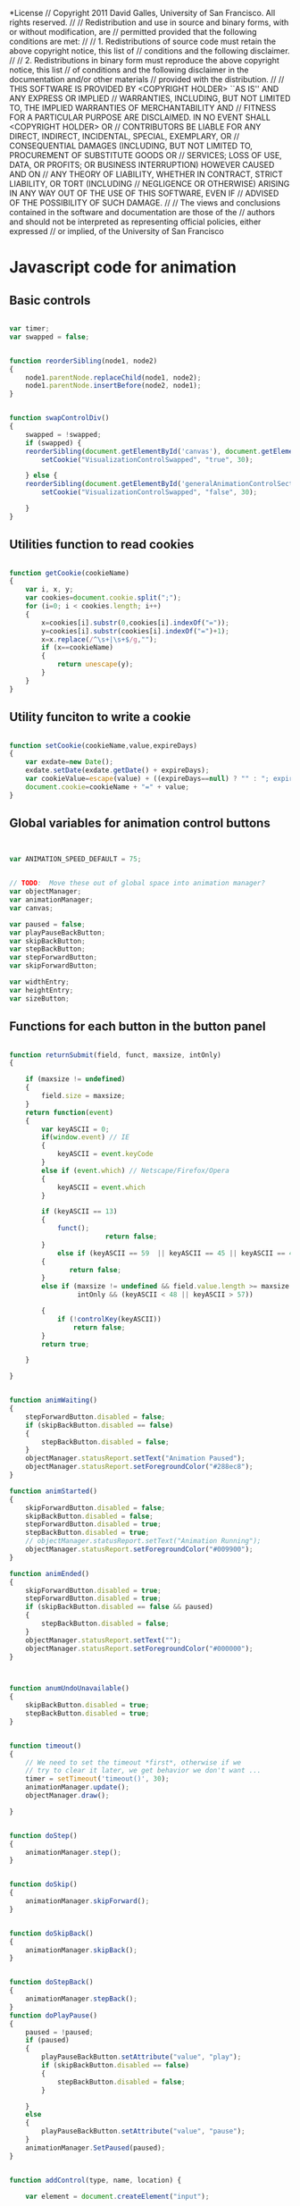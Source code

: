 #+TITLE:
#+AUTHOR:VLEAD
#+DATE:#+SETUPFILE: ./org-templates/level-0.org
#+TAGS: boilerplate(b)
#+EXCLUDE_TAGS: boilerplate
#+OPTIONS: ^:nil
*License
// Copyright 2011 David Galles, University of San Francisco. All rights reserved.
//
// Redistribution and use in source and binary forms, with or without modification, are
// permitted provided that the following conditions are met:
//
// 1. Redistributions of source code must retain the above copyright notice, this list of
// conditions and the following disclaimer.
//
// 2. Redistributions in binary form must reproduce the above copyright notice, this list
// of conditions and the following disclaimer in the documentation and/or other materials
// provided with the distribution.
//
// THIS SOFTWARE IS PROVIDED BY <COPYRIGHT HOLDER> ``AS IS'' AND ANY EXPRESS OR IMPLIED
// WARRANTIES, INCLUDING, BUT NOT LIMITED TO, THE IMPLIED WARRANTIES OF MERCHANTABILITY AND
// FITNESS FOR A PARTICULAR PURPOSE ARE DISCLAIMED. IN NO EVENT SHALL <COPYRIGHT HOLDER> OR
// CONTRIBUTORS BE LIABLE FOR ANY DIRECT, INDIRECT, INCIDENTAL, SPECIAL, EXEMPLARY, OR
// CONSEQUENTIAL DAMAGES (INCLUDING, BUT NOT LIMITED TO, PROCUREMENT OF SUBSTITUTE GOODS OR
// SERVICES; LOSS OF USE, DATA, OR PROFITS; OR BUSINESS INTERRUPTION) HOWEVER CAUSED AND ON
// ANY THEORY OF LIABILITY, WHETHER IN CONTRACT, STRICT LIABILITY, OR TORT (INCLUDING
// NEGLIGENCE OR OTHERWISE) ARISING IN ANY WAY OUT OF THE USE OF THIS SOFTWARE, EVEN IF
// ADVISED OF THE POSSIBILITY OF SUCH DAMAGE.
//
// The views and conclusions contained in the software and documentation are those of the
// authors and should not be interpreted as representing official policies, either expressed
// or implied, of the University of San Francisco
* Javascript code for animation 

** Basic controls
#+NAME: AnimationMain
#+BEGIN_SRC js

var timer;
var swapped = false;


function reorderSibling(node1, node2) 
{
    node1.parentNode.replaceChild(node1, node2);
    node1.parentNode.insertBefore(node2, node1); 
}


function swapControlDiv()
{
    swapped = !swapped;
    if (swapped) {
	reorderSibling(document.getElementById('canvas'), document.getElementById('generalAnimationControlSection'));
        setCookie("VisualizationControlSwapped", "true", 30);

    } else {
	reorderSibling(document.getElementById('generalAnimationControlSection'), document.getElementById('canvas'));
        setCookie("VisualizationControlSwapped", "false", 30);

    }
}
#+END_SRC

** Utilities function to read cookies
#+NAME: AnimationMain
#+BEGIN_SRC js

function getCookie(cookieName)
{
	var i, x, y;
	var cookies=document.cookie.split(";");
	for (i=0; i < cookies.length; i++)
	{
		x=cookies[i].substr(0,cookies[i].indexOf("="));
		y=cookies[i].substr(cookies[i].indexOf("=")+1);
		x=x.replace(/^\s+|\s+$/g,"");
		if (x==cookieName)
		{
			return unescape(y);
		}
	}
}
#+END_SRC
** Utility funciton to write a cookie
#+NAME: AnimationMain
#+BEGIN_SRC js

function setCookie(cookieName,value,expireDays)
{
	var exdate=new Date();
	exdate.setDate(exdate.getDate() + expireDays);
	var cookieValue=escape(value) + ((expireDays==null) ? "" : "; expires="+exdate.toUTCString());
	document.cookie=cookieName + "=" + value;
}

#+END_SRC

** Global variables for animation control buttons
#+NAME: AnimationMain
#+BEGIN_SRC js


var ANIMATION_SPEED_DEFAULT = 75;


// TODO:  Move these out of global space into animation manager?
var objectManager;
var animationManager;
var canvas;

var paused = false;
var playPauseBackButton;
var skipBackButton;
var stepBackButton;
var stepForwardButton;
var skipForwardButton;

var widthEntry;
var heightEntry;
var sizeButton;

#+END_SRC
** Functions for each button in the button panel 

#+NAME: AnimationMain
#+BEGIN_SRC js

function returnSubmit(field, funct, maxsize, intOnly)
{
    
	if (maxsize != undefined)
	{
		field.size = maxsize;
	}
	return function(event)
	{       
		var keyASCII = 0;
		if(window.event) // IE
		{
			keyASCII = event.keyCode
		}
		else if (event.which) // Netscape/Firefox/Opera
		{
			keyASCII = event.which
		} 

		if (keyASCII == 13)
		{
			funct();
                        return false;
		}
        	else if (keyASCII == 59  || keyASCII == 45 || keyASCII == 46 || keyASCII == 190 || keyASCII == 173)
		{
		       return false;	
		} 
		else if (maxsize != undefined && field.value.length >= maxsize ||
				 intOnly && (keyASCII < 48 || keyASCII > 57))

		{
			if (!controlKey(keyASCII))
				return false;
		}
	    return true;
		
	}
	
}


function animWaiting()
{
	stepForwardButton.disabled = false;
	if (skipBackButton.disabled == false)
	{
		stepBackButton.disabled = false;
	}
	objectManager.statusReport.setText("Animation Paused");
	objectManager.statusReport.setForegroundColor("#288ec8");
}

function animStarted()
{
	skipForwardButton.disabled = false;
	skipBackButton.disabled = false;
	stepForwardButton.disabled = true;
	stepBackButton.disabled = true;
	// objectManager.statusReport.setText("Animation Running");
	objectManager.statusReport.setForegroundColor("#009900");
}

function animEnded()
{
	skipForwardButton.disabled = true;
	stepForwardButton.disabled = true;
	if (skipBackButton.disabled == false && paused)
	{
		stepBackButton.disabled = false;		
	}
	objectManager.statusReport.setText("");
	objectManager.statusReport.setForegroundColor("#000000");
}



function anumUndoUnavailable()
{
	skipBackButton.disabled = true;
	stepBackButton.disabled = true;
}


function timeout()
{
	// We need to set the timeout *first*, otherwise if we
	// try to clear it later, we get behavior we don't want ...
    timer = setTimeout('timeout()', 30); 
	animationManager.update();
	objectManager.draw();	
        
}


function doStep()
{
	animationManager.step();
}


function doSkip()
{
	animationManager.skipForward();
}


function doSkipBack()
{
	animationManager.skipBack();
}


function doStepBack()
{
	animationManager.stepBack();
}
function doPlayPause()
{
	paused = !paused;
	if (paused)
	{
		playPauseBackButton.setAttribute("value", "play");
		if (skipBackButton.disabled == false)
		{
			stepBackButton.disabled = false;		
		}
		
	}
	else
	{
		playPauseBackButton.setAttribute("value", "pause");	
	}
	animationManager.SetPaused(paused);
}


function addControl(type, name, location) {
	
    var element = document.createElement("input");
	
    element.setAttribute("type", type);
    element.setAttribute("value", name);

	var tableEntry = document.createElement("td");
	
	tableEntry.appendChild(element);
	
	
    var controlBar = document.getElementById(tableEntry);
	
    //Append the element in page (in span).
    controlBar.appendChild(element);
	return element;
 
}

function addControlToAnimationBar(type,name,containerType)
{
	if (containerType == undefined)
	{
			containerType = "input";
	}
	var element = document.createElement(containerType);
	
        element.setAttribute("type", type);
        element.setAttribute("value", name);


	if(type=="Button"){
		element.style.backgroundColor = "#3297CF";
		element.style.borderColor = "#3297CF";
		element.style.color="#ffffff"
		element.style.borderStyle = "solid"
		element.style.fontSize = "16px";
		element.style.width = "100%";
		element.style.height = "100%";
		element.style.borderRadius = "100px"

	}
	

	
	
	var tableEntry = document.createElement("td");
	tableEntry.style.width="10%";
	
	
	tableEntry.appendChild(element);
	
    var controlBar = document.getElementById("GeneralAnimationControls");
	
    //Append the element in page (in span).
    controlBar.appendChild(tableEntry);
	return element;
	
}

#+END_SRC

** Function to initialize a canvas
#+NAME: AnimationMain
#+BEGIN_SRC js


function initCanvas()
{
	canvas =  document.getElementById("canvas");
	objectManager = new ObjectManager();
	animationManager = new AnimationManager(objectManager);
	
	skipBackButton = addControlToAnimationBar("Button", "Skip Back");
	skipBackButton.onclick = animationManager.skipBack.bind(animationManager);
	stepBackButton = addControlToAnimationBar("Button", "Step Back");
	stepBackButton.onclick = animationManager.stepBack.bind(animationManager);
	playPauseBackButton = addControlToAnimationBar("Button", "Pause");
	playPauseBackButton.onclick = doPlayPause ;
	stepForwardButton = addControlToAnimationBar("Button", "Step Forward");
	stepForwardButton.onclick = animationManager.step.bind(animationManager) ;
	skipForwardButton = addControlToAnimationBar("Button", "Skip Forward");
	skipForwardButton.onclick = animationManager.skipForward.bind(animationManager);
	
	
	var element = document.createElement("div");
	element.setAttribute("display", "inline-block");		
	element.setAttribute("float", "left");		

	
	var tableEntry = document.createElement("td");
  var controlBar = document.getElementById("GeneralAnimationControls");
	var newTable = document.createElement("table");

	var midLevel = document.createElement("tr");
	var bottomLevel = document.createElement("td");
	midLevel.appendChild(bottomLevel);
	bottomLevel.appendChild(element);
	newTable.appendChild(midLevel);	

	midLevel = document.createElement("tr");
	bottomLevel = document.createElement("td");
	bottomLevel.align = "center";
	var txtNode = document.createTextNode("Animation Speed"); 
	midLevel.appendChild(bottomLevel);
	bottomLevel.appendChild(txtNode);
	newTable.appendChild(midLevel);	

	
	tableEntry.appendChild(newTable);
	//Append the element in page (in span).
	controlBar.appendChild(tableEntry);
	
	//tableEntry.appendChild(element);
	var speed = getCookie("VisualizationSpeed");
	if (speed == null || speed == "")
	{
		speed = ANIMATION_SPEED_DEFAULT;
	}
	else
	{
		speed = parseInt(speed);
	}
	
	$(element).slider({
		animate: true,
		value: speed,
		change: function(e, ui)
		{
			setCookie("VisualizationSpeed", String(ui.value), 30);
		},
		slide : function(e, ui){
		animationManager.SetSpeed(ui.value); 
	}
}); 
	
	animationManager.SetSpeed(speed);
	
	element.setAttribute("style", "width:200px");



	var width=getCookie("VisualizationWidth");
	if (width == null || width == "")
	{
		width = canvas.width;
	}
	else
	{
		width = parseInt(width);
	}
	var height=getCookie("VisualizationHeight");
	if (height == null || height == "")
	{
		height = canvas.height;
	}
	else
	{
		height = parseInt(height);
	}

	var swappedControls=getCookie("VisualizationControlSwapped");
	swapped = swappedControls == "true"
	if (swapped)
	{
		reorderSibling(document.getElementById('canvas'), document.getElementById('generalAnimationControlSection'));
	}

	canvas.width = width;
	canvas.height = height;

	animationManager.addListener("AnimationStarted", this, animStarted);
	animationManager.addListener("AnimationEnded", this, this.animEnded);
	animationManager.addListener("AnimationWaiting", this, this.animWaiting);
	animationManager.addListener("AnimationUndoUnavailable", this, this.anumUndoUnavailable);
	objectManager.width = canvas.width;
	objectManager.height = canvas.height;
	return animationManager;
}

#+END_SRC

** Holder for all animated objects.
All animation is done by manipulating objects in this container

#+NAME: AnimationMain
#+BEGIN_SRC js

function AnimationManager(objectManager)
{
	// Holder for all animated objects.
	// All animation is done by manipulating objects in\
	// this container
	this.animatedObjects = objectManager;

	// Control variables for stopping / starting animation
	
	this.animationPaused = false;
	this.awaitingStep = false;
	this.currentlyAnimating = false;
	
	// Array holding the code for the animation.  This is 
	// an array of strings, each of which is an animation command
	// currentAnimation is an index into this array
	this.AnimationSteps = [];
	this.currentAnimation = 0;
	
	this.previousAnimationSteps = [];
	
	
	this.currFrame = 0;
	this.animationBlockLength = 0;
	
	//  The animation block that is currently running.  Array of singleAnimations
	this.currentBlock = null;
	
	/////////////////////////////////////
	// Variables for handling undo. 
	////////////////////////////////////
	//  A stack of UndoBlock objects (subclassed, UndoBlock is an abstract base class)
	//  each of which can undo a single animation element
	this.undoStack = [];
	this.doingUndo = false;
	
	// A stack containing the beginning of each animation block, as an index
	// into the AnimationSteps array
	this.undoAnimationStepIndices = [];
	this.undoAnimationStepIndicesStack = [];
	
	this.animationBlockLength = 10;

	this.lerp = function(from, to, percent)
	{
		return (to - from) * percent + from;
	}
	
	// Pause / unpause animation
	this.SetPaused = function(pausedValue)
	{
		this.animationPaused = pausedValue;
		if (!this.animationPaused)
		{
			this.step();
		}
	}
	
	// Set the speed of the animation, from 0 (slow) to 100 (fast)
	this.SetSpeed = function(newSpeed)
	{
		this.animationBlockLength = Math.floor((100-newSpeed) / 2);
	}
	

	this.parseBool = function(str)
	{
		var uppercase = str.toUpperCase();
		var returnVal =  !(uppercase == "False" || uppercase == "f" || uppercase == " 0" || uppercase == "0" || uppercase == "");
		return returnVal;

	}

	this.parseColor = function(clr)
	{
			if (clr.charAt(0) == "#")
			{
				return clr;
			}
			else if (clr.substring(0,2) == "0x")
			{
				return "#" + clr.substring(2);
			}
	}
	
	
	this.changeSize = function()
	{
		
		var width = parseInt(widthEntry.value);
		var height = parseInt(heightEntry.value);
		
		if (width > 100)
		{
			canvas.width = width;
			this.animatedObjects.width = width;
			setCookie("VisualizationWidth", String(width), 30);
			
		}
		if (height > 100)
		{
			canvas.height = height;
			this.animatedObjects.height = height;
			setCookie("VisualizationHeight", String(height), 30);
		}
		width.value = canvas.width;
		heightEntry.value = canvas.height;
		
		this.animatedObjects.draw();
		this.fireEvent("CanvasSizeChanged",{width:canvas.width, height:canvas.height});		
	}
	
	this.startNextBlock = function()
	{
		this.awaitingStep = false;
		this.currentBlock = [];
		var undoBlock = []
		if (this.currentAnimation == this.AnimationSteps.length )
		{
			this.currentlyAnimating = false;
			this.awaitingStep = false;
			this.fireEvent("AnimationEnded","NoData");
			clearTimeout(timer);
			this.animatedObjects.update();
			this.animatedObjects.draw();
			
			return;
		}
		this.undoAnimationStepIndices.push(this.currentAnimation);

		var foundBreak= false;
		var anyAnimations= false;
		
		while (this.currentAnimation < this.AnimationSteps.length && !foundBreak)
		{			
			var nextCommand = this.AnimationSteps[this.currentAnimation].split("<;>");
			if (nextCommand[0].toUpperCase() == "CREATECIRCLE")
			{
				this.animatedObjects.addCircleObject(parseInt(nextCommand[1]), nextCommand[2]);
				if (nextCommand.length > 4)
				{
					this.animatedObjects.setNodePosition(parseInt(nextCommand[1]), parseInt(nextCommand[3]), parseInt(nextCommand[4]));
				}
				undoBlock.push(new UndoCreate(parseInt(nextCommand[1])));

			}
			else if (nextCommand[0].toUpperCase() == "CONNECT")
			{
				
				if (nextCommand.length > 7)
				{
					this.animatedObjects.connectEdge(parseInt(nextCommand[1]), 
                                                                         parseInt(nextCommand[2]), 
                                                                         this.parseColor(nextCommand[3]), 
                                                                         parseFloat(nextCommand[4]), 
                                                                         this.parseBool(nextCommand[5]), 
                                                                         nextCommand[6], 
                                                                         parseInt(nextCommand[7]));
				}
				else if (nextCommand.length > 6)
				{
					this.animatedObjects.connectEdge(parseInt(nextCommand[1]), 
                                                                         parseInt(nextCommand[2]),
                                                                         this.parseColor(nextCommand[3]),
                                                                         parseFloat(nextCommand[4]),
                                                                         this.parseBool(nextCommand[5]),
                                                                         nextCommand[6],
                                                                         0);
				}
				else if (nextCommand.length > 5)
				{
					this.animatedObjects.connectEdge(parseInt(nextCommand[1]), 
                                                                         parseInt(nextCommand[2]),
                                                                         this.parseColor(nextCommand[3]),
                                                                         parseFloat(nextCommand[4]),
                                                                         this.parseBool(nextCommand[5]),
                                                                         "",
                                                                         0);
				}
				else if (nextCommand.length > 4)
				{
					this.animatedObjects.connectEdge(parseInt(nextCommand[1]),
                                                                         parseInt(nextCommand[2]),
                                                                         this.parseColor(nextCommand[3]),
                                                                         parseFloat(nextCommand[4]),
                                                                         true,
                                                                         "",
                                                                         0);
				}
				else if (nextCommand.length > 3)
				{
					this.animatedObjects.connectEdge(parseInt(nextCommand[1]),
                                                                         parseInt(nextCommand[2]),
																		 this.parseColor(nextCommand[3]),
                                                                         0.0,
                                                                         true,
                                                                         "",
                                                                         0);
				}
				else
				{
					this.animatedObjects.connectEdge(parseInt(nextCommand[1]),
                                                                         parseInt(nextCommand[2]),
													                    "#000000",
                                                                         0.0,
                                                                         true,
                                                                         "",
                                                                         0);
					
				}
				undoBlock.push(new UndoConnect(parseInt(nextCommand[1]), parseInt (nextCommand[2]), false));
			}
			else if (nextCommand[0].toUpperCase() == "CREATERECTANGLE")
			{
				if (nextCommand.length == 9)
				{
					this.animatedObjects.addRectangleObject(parseInt(nextCommand[1]), // ID
															nextCommand[2], // Label
															parseInt(nextCommand[3]), // w
															parseInt(nextCommand[4]), // h
															nextCommand[7], // xJustify
															nextCommand[8],// yJustify
															"#ffffff", // background color
					                                        "#000000"); // foreground color
				}
				else
				{
					this.animatedObjects.addRectangleObject(parseInt(nextCommand[1]), // ID
															nextCommand[2], // Label
															parseInt(nextCommand[3]), // w
															parseInt(nextCommand[4]), // h
															"center", // xJustify
															"center",// yJustify
															"#ffffff", // background color
					                                        "#000000"); // foreground color
					
				}
				if (nextCommand.length > 6)
				{
					this.animatedObjects.setNodePosition(parseInt(nextCommand[1]), parseInt(nextCommand[5]), parseInt(nextCommand[6]));
				}
				undoBlock.push(new UndoCreate(parseInt(nextCommand[1])));
			}
			
			else if (nextCommand[0].toUpperCase() == "MOVE")
			{
				var objectID = parseInt(nextCommand[1]);
				var nextAnim =  new SingleAnimation(objectID, 
													this.animatedObjects.getNodeX(objectID), 
													this.animatedObjects.getNodeY(objectID), 
													parseInt(nextCommand[2]),
													parseInt(nextCommand[3]));
				this.currentBlock.push(nextAnim);

				undoBlock.push(new UndoMove(nextAnim.objectID, nextAnim.toX, nextAnim.toY, nextAnim.fromX, nextAnim.fromY));

				anyAnimations = true;
			}
			
			else if (nextCommand[0].toUpperCase() == "MOVETOALIGNRIGHT")
			{
				var id = parseInt(nextCommand[1]);
				var otherId = parseInt(nextCommand[2]);
                                var newXY = this.animatedObjects.getAlignRightPos(id, otherId);


				var nextAnim =  new SingleAnimation(id,
								    this.animatedObjects.getNodeX(id), 
								    this.animatedObjects.getNodeY(id), 
								    newXY[0],
								    newXY[1]);
				this.currentBlock.push(nextAnim);
				undoBlock.push(new UndoMove(nextAnim.objectID, nextAnim.toX, nextAnim.toY, nextAnim.fromX, nextAnim.fromY));
				anyAnimations = true;
			}

			else if (nextCommand[0].toUpperCase() == "STEP")
			{
				foundBreak = true;
			}
			else if (nextCommand[0].toUpperCase() == "SETFOREGROUNDCOLOR")
			{
				var id = parseInt(nextCommand[1]);
				var oldColor = this.animatedObjects.foregroundColor(id);
				this.animatedObjects.setForegroundColor(id, this.parseColor(nextCommand[2]));
				undoBlock.push(new UndoSetForegroundColor(id, oldColor));
			}
			else if (nextCommand[0].toUpperCase() == "SETBACKGROUNDCOLOR")
			{
				id = parseInt(nextCommand[1]);
				oldColor = this.animatedObjects.backgroundColor(id);
				this.animatedObjects.setBackgroundColor(id, this.parseColor(nextCommand[2]));
				undoBlock.push(new UndoSetBackgroundColor(id, oldColor));
			}
			else if (nextCommand[0].toUpperCase() == "SETHIGHLIGHT")
			{
				var newHighlight = this.parseBool(nextCommand[2]);
				this.animatedObjects.setHighlight( parseInt(nextCommand[1]), newHighlight);
				undoBlock.push(new UndoHighlight( parseInt(nextCommand[1]), !newHighlight));
			}
			else if (nextCommand[0].toUpperCase() == "DISCONNECT")
			{
				var undoConnect = this.animatedObjects.disconnect(parseInt(nextCommand[1]), parseInt(nextCommand[2]));
				if (undoConnect != null)
				{
					undoBlock.push(undoConnect);
				}
			}
			else if (nextCommand[0].toUpperCase() == "SETALPHA")
			{
				var oldAlpha = this.animatedObjects.getAlpha(parseInt(nextCommand[1]));
				this.animatedObjects.setAlpha(parseInt(nextCommand[1]), parseFloat(nextCommand[2]));
				undoBlock.push(new UndoSetAlpha(parseInt(nextCommand[1]), oldAlpha));					
			}
			else if (nextCommand[0].toUpperCase() == "SETTEXT")
			{
				if (nextCommand.length > 3)
				{
					var oldText = this.animatedObjects.getText(parseInt(nextCommand[1]), parseInt(nextCommand[3]));
					this.animatedObjects.setText(parseInt(nextCommand[1]), nextCommand[2], parseInt(nextCommand[3]));
					if (oldText != undefined)
					{
						undoBlock.push(new UndoSetText(parseInt(nextCommand[1]), oldText, parseInt(nextCommand[3]) ));			
					}	
				}
				else
				{
					oldText = this.animatedObjects.getText(parseInt(nextCommand[1]), 0);
					this.animatedObjects.setText(parseInt(nextCommand[1]), nextCommand[2], 0);
					if (oldText != undefined)
					{
						undoBlock.push(new UndoSetText(parseInt(nextCommand[1]), oldText, 0));	
					}
				}
			}
			else if (nextCommand[0].toUpperCase() == "DELETE")
			{
				var objectID  = parseInt(nextCommand[1]);
				
				var i;
				var removedEdges = this.animatedObjects.deleteIncident(objectID);
				if (removedEdges.length > 0)
				{
					undoBlock = undoBlock.concat(removedEdges);
				}
				var obj = this.animatedObjects.getObject(objectID);
				if (obj != null)
				{
					undoBlock.push(obj.createUndoDelete());
					this.animatedObjects.removeObject(objectID);
				}
			}
			else if (nextCommand[0].toUpperCase() == "CREATEHIGHLIGHTCIRCLE")
			{
				if (nextCommand.length > 5)
				{
					this.animatedObjects.addHighlightCircleObject(parseInt(nextCommand[1]), this.parseColor(nextCommand[2]), parseFloat(nextCommand[5]));
				}
				else
				{
					this.animatedObjects.addHighlightCircleObject(parseInt(nextCommand[1]), this.parseColor(nextCommand[2]), 20);						
				}
				if (nextCommand.length > 4)
				{
					this.animatedObjects.setNodePosition(parseInt(nextCommand[1]), parseInt(nextCommand[3]), parseInt(nextCommand[4]));
				}
				undoBlock.push(new UndoCreate(parseInt(nextCommand[1])));
				
				
			}
			else if (nextCommand[0].toUpperCase() == "CREATELABEL")
			{
				if (nextCommand.length == 6)
				{
					this.animatedObjects.addLabelObject(parseInt(nextCommand[1]), nextCommand[2], this.parseBool(nextCommand[5]));						
				}
				else
				{
					this.animatedObjects.addLabelObject(parseInt(nextCommand[1]), nextCommand[2], true);
				}
				if (nextCommand.length >= 5)
				{
					
					this.animatedObjects.setNodePosition(parseInt(nextCommand[1]), parseFloat(nextCommand[3]), parseFloat(nextCommand[4]));
				}
				undoBlock.push(new UndoCreate(parseInt(nextCommand[1])));
			}
			else if (nextCommand[0].toUpperCase() == "SETEDGECOLOR")
			{
				var from = parseInt(nextCommand[1]);
				var to = parseInt(nextCommand[2]);
				var newColor = this.parseColor(nextCommand[3]);
				var oldColor = this.animatedObjects.setEdgeColor(from, to, newColor);				
				undoBlock.push(new UndoSetEdgeColor(from, to, oldColor));
			}
			else if (nextCommand[0].toUpperCase() == "SETEDGEALPHA")
			{
				var from = parseInt(nextCommand[1]);
				var to = parseInt(nextCommand[2]);
				var newAlpha = parseFloat(nextCommand[3]);
				var oldAplpha = this.animatedObjects.setEdgeAlpha(from, to, newAlpha);				
				undoBlock.push(new UndoSetEdgeAlpha(from, to, oldAplpha));
			}
			
			
			else if (nextCommand[0].toUpperCase() == "SETEDGEHIGHLIGHT")
			{
				var newHighlight = this.parseBool(nextCommand[3]);
				var from = parseInt(nextCommand[1]);
				var to = parseInt(nextCommand[2]);
				var oldHighlight = this.animatedObjects.setEdgeHighlight(from, to, newHighlight);
				undoBlock.push(new UndoHighlightEdge(from, to, oldHighlight));
			}
			else if (nextCommand[0].toUpperCase() == "SETHEIGHT")
			{
				id = parseInt(nextCommand[1]);
				var oldHeight = this.animatedObjects.getHeight(id);
				this.animatedObjects.setHeight(id, parseInt(nextCommand[2]));
				undoBlock.push(new UndoSetHeight(id, oldHeight));
			}
			else if (nextCommand[0].toUpperCase() == "SETLAYER")
			{
				this.animatedObjects.setLayer(parseInt(nextCommand[1]), parseInt(nextCommand[2]));
				//TODO: Add undo information here
			}
			
			
			else if (nextCommand[0].toUpperCase() == "CREATELINKEDLIST")
			{
				if (nextCommand.length == 11)
				{
					this.animatedObjects.addLinkedListObject(parseInt(nextCommand[1]), nextCommand[2], 
			               parseInt(nextCommand[3]), parseInt(nextCommand[4]), parseFloat(nextCommand[7]), 
			               this.parseBool(nextCommand[8]), this.parseBool(nextCommand[9]),parseInt(nextCommand[10]), "#FFFFFF", "#000000");
				}
				else
				{
					this.animatedObjects.addLinkedListObject(parseInt(nextCommand[1]), nextCommand[2], parseInt(nextCommand[3]), parseInt(nextCommand[4]), 0.25, true, false, 1, "#FFFFFF", "#000000");
				}
				if (nextCommand.length > 6)
				{
					this.animatedObjects.setNodePosition(parseInt(nextCommand[1]), parseInt(nextCommand[5]), parseInt(nextCommand[6]));
					undoBlock.push(new UndoCreate(parseInt(nextCommand[1])));
				}
				
			}
			else if (nextCommand[0].toUpperCase() == "SETNULL")
			{
				var oldNull = this.animatedObjects.getNull(parseInt(nextCommand[1]));
				this.animatedObjects.setNull(parseInt(nextCommand[1]), this.parseBool(nextCommand[2]));
				undoBlock.push(new UndoSetNull(parseInt(nextCommand[1]), oldNull));					
			}
			else if (nextCommand[0].toUpperCase() == "SETTEXTCOLOR")
			{
				if (nextCommand.length > 3)
				{
					oldColor = this.animatedObjects.getTextColor(parseInt(nextCommand[1]), parseInt(nextCommand[3]));
					this.animatedObjects.setTextColor(parseInt(nextCommand[1]), this.parseColor(nextCommand[2]), parseInt(nextCommand[3]));
					undoBlock.push(new UndoSetTextColor(parseInt(nextCommand[1]), oldColor, parseInt(nextCommand[3]) ));					
				}
				else
				{
					oldColor = this.animatedObjects.getTextColor(parseInt(nextCommand[1]), 0);
					this.animatedObjects.setTextColor(parseInt(nextCommand[1]),this.parseColor(nextCommand[2]), 0);
					undoBlock.push(new UndoSetTextColor(parseInt(nextCommand[1]), oldColor, 0));					
				}
			}
			
			
			else if (nextCommand[0].toUpperCase() == "CREATEBTREENODE")
			{

				this.animatedObjects.addBTreeNode(parseInt(nextCommand[1]), parseFloat(nextCommand[2]), parseFloat(nextCommand[3]), 
			                 parseInt(nextCommand[4]),this.parseColor(nextCommand[7]), this.parseColor(nextCommand[8]));
				this.animatedObjects.setNodePosition(parseInt(nextCommand[1]), parseInt(nextCommand[5]), parseInt(nextCommand[6]));
				undoBlock.push(new UndoCreate(parseInt(nextCommand[1])));
			}

			else if (nextCommand[0].toUpperCase() == "SETWIDTH")
			{
				var id = parseInt(nextCommand[1]);
				this.animatedObjects.setWidth(id, parseInt(nextCommand[2]));
				var oldWidth = this.animatedObjects.getWidth(id);
				undoBlock.push(new UndoSetWidth(id, oldWidth));
			}
			else if (nextCommand[0].toUpperCase() == "SETNUMELEMENTS")
			{
				var oldElem = this.animatedObjects.getObject(parseInt(nextCommand[1]));
				undoBlock.push(new UndoSetNumElements(oldElem, parseInt(nextCommand[2])));
				this.animatedObjects.setNumElements(parseInt(nextCommand[1]), parseInt(nextCommand[2]));
			}
			else if (nextCommand[0].toUpperCase() == "SETPOSITION")
			{
				var id = parseInt(nextCommand[1])
				var oldX = this.animatedObjects.getNodeX(id);
				var oldY = this.animatedObjects.getNodeY(id);
				undoBlock.push(new UndoSetPosition(id, oldX, oldY));
				this.animatedObjects.setNodePosition(id, parseInt(nextCommand[2]), parseInt(nextCommand[3]));
			}
			else if (nextCommand[0].toUpperCase() == "ALIGNRIGHT")
			{
				var id = parseInt(nextCommand[1])
				var oldX = this.animatedObjects.getNodeX(id);
				var oldY = this.animatedObjects.getNodeY(id);
				undoBlock.push(new UndoSetPosition(id, oldX. oldY));
				this.animatedObjects.alignRight(id, parseInt(nextCommand[2]));
			}
			else if (nextCommand[0].toUpperCase() == "ALIGNLEFT")
			{
				var id = parseInt(nextCommand[1])
				var oldX = this.animatedObjects.getNodeX(id);
				var oldY = this.animatedObjects.getNodeY(id);
				undoBlock.push(new UndoSetPosition(id, oldX. oldY));
				this.animatedObjects.alignLeft(id, parseInt(nextCommand[2]));
			}
			else if (nextCommand[0].toUpperCase() == "ALIGNTOP")
			{
				var id = parseInt(nextCommand[1])
				var oldX = this.animatedObjects.getNodeX(id);
				var oldY = this.animatedObjects.getNodeY(id);
				undoBlock.push(new UndoSetPosition(id, oldX. oldY));
				this.animatedObjects.alignTop(id, parseInt(nextCommand[2]));
			}
			else if (nextCommand[0].toUpperCase() == "ALIGNBOTTOM")
			{
				var id = parseInt(nextCommand[1])
				var oldX = this.animatedObjects.getNodeX(id);
				var oldY = this.animatedObjects.getNodeY(id);
				undoBlock.push(new UndoSetPosition(id, oldX. oldY));
				this.animatedObjects.alignBottom(id, parseInt(nextCommand[2]));
			}





			else if (nextCommand[0].toUpperCase() == "SETHIGHLIGHTINDEX")
			{
				var id = parseInt(nextCommand[1]);
				var index = parseInt(nextCommand[2]);
                                var oldIndex = this.animatedObjects.getHighlightIndex(id)
				undoBlock.push(new UndoSetHighlightIndex(id, oldIndex));
				this.animatedObjects.setHighlightIndex(id,index);
			}
			else
			{
	//			throw "Unknown command: " + nextCommand[0];					
			}
			
			this.currentAnimation = this.currentAnimation+1;
		}
		this.currFrame = 0;

		// Hack:  If there are not any animations, and we are currently paused,
		// then set the current frame to the end of the anumation, so that we will
		// advance immediagely upon the next step button.  If we are not paused, then
		// animate as normal.

		if (!anyAnimations && this.animationPaused || (!anyAnimations && this.currentAnimation == this.AnimationSteps.length) )
		{
			this.currFrame = this.animationBlockLength;
		}

		this.undoStack.push(undoBlock);
	}
#+END_SRC

** Function to start a new animation.

#+NAME: AnimationMain
#+BEGIN_SRC js

	
	this.StartNewAnimation =  function(commands)
	{
		clearTimeout(timer);
		if (this.AnimationSteps != null)
		{
			this.previousAnimationSteps.push(this.AnimationSteps);
			this.undoAnimationStepIndicesStack.push(this.undoAnimationStepIndices);
		}
		if (commands == undefined || commands.length == 0)
		{
			this.AnimationSteps = ["Step"];
		}
		else
		{
			this.AnimationSteps = commands;
		}
		this.undoAnimationStepIndices = new Array();
		this.currentAnimation = 0;
		this.startNextBlock();
		this.currentlyAnimating = true;
		this.fireEvent("AnimationStarted","NoData");
		timer = setTimeout('timeout()', 30); 

	}
	
	
	// Step backwards one step.  A no-op if the animation is not currently paused
	this.stepBack = function()
	{
		if (this.awaitingStep && this.undoStack != null && this.undoStack.length != 0)
		{
			//  TODO:  Get events working correctly!
			this.fireEvent("AnimationStarted","NoData");
			clearTimeout(timer);

			this.awaitingStep = false;
			this.undoLastBlock();
			// Re-kick thie timer.  The timer may or may not be running at this point,
			// so to be safe we'll kill it and start it again.
			clearTimeout(timer);
			timer = setTimeout('timeout()', 30); 

			
		}
		else if (!this.currentlyAnimating && this.animationPaused && this.undoAnimationStepIndices != null)
		{
			this.fireEvent("AnimationStarted","NoData");
			this.currentlyAnimating = true;
			this.undoLastBlock();
			// Re-kick thie timer.  The timer may or may not be running at this point,
			// so to be safe we'll kill it and start it again.
			clearTimeout(timer);
			timer = setTimeout('timeout()', 30); 
			
		}
		
	}
	// Step forwards one step.  A no-op if the animation is not currently paused
	this.step = function()
	{
		if (this.awaitingStep)
		{
			this.startNextBlock();
			this.fireEvent("AnimationStarted","NoData");
			this.currentlyAnimating = true;
			// Re-kick thie timer.  The timer should be going now, but we've had some difficulty with
			// it timing itself out, so we'll be safe and kick it now.
			clearTimeout(timer);
			timer = setTimeout('timeout()', 30); 			
		}
	}
	
	
	/// WARNING:  Could be dangerous to call while an animation is running ...
	this.clearHistory = function()
	{
		this.undoStack = [];
		this.undoAnimationStepIndices = null;
		this.previousAnimationSteps = [];
		this.undoAnimationStepIndicesStack = [];
		this.AnimationSteps = null;
		this.fireEvent("AnimationUndoUnavailable","NoData");
		clearTimeout(timer);
		this.animatedObjects.update();
		this.animatedObjects.draw();
		
	}
	
	this.skipBack = function()
	{
		var keepUndoing = this.undoAnimationStepIndices != null && this. undoAnimationStepIndices.length != 0;
		if (keepUndoing)
		{
			var i;
			for (i = 0; this.currentBlock != null && i < this.currentBlock.length; i++)
			{
				var objectID = this.currentBlock[i].objectID;
				this.animatedObjects.setNodePosition(objectID,
												this.currentBlock[i].toX,
												this.currentBlock[i].toY);
			}
			if (this.doingUndo)
			{
				this.finishUndoBlock(this.undoStack.pop())
			}
			while (keepUndoing)
			{
				this.undoLastBlock();
				for (i = 0; i < this.currentBlock.length; i++)
				{
					objectID = this.currentBlock[i].objectID;
					this.animatedObjects.setNodePosition(objectID,
													this.currentBlock[i].toX,
													this.currentBlock[i].toY);
				}
				keepUndoing = this.finishUndoBlock(this.undoStack.pop());
				
			}
			clearTimeout(timer);
			this.animatedObjects.update();
			this.animatedObjects.draw();
			if (this.undoStack == null || this.undoStack.length == 0)
			{
				this.fireEvent("AnimationUndoUnavailable","NoData");
			}

		}			
	}
	
	this.resetAll = function()
	{
		this.clearHistory();
		this.animatedObjects.clearAllObjects();
		this.animatedObjects.draw();
		clearTimeout(timer);
	}
	
	this.skipForward = function()
	{
		if (this.currentlyAnimating)
		{
			this.animatedObjects.runFast = true;
			while (this.AnimationSteps != null && this.currentAnimation < this.AnimationSteps.length)
			{
				var i;
				for (i = 0; this.currentBlock != null && i < this.currentBlock.length; i++)
				{
					var objectID = this.currentBlock[i].objectID;
					this.animatedObjects.setNodePosition(objectID,
													this.currentBlock[i].toX,
													this.currentBlock[i].toY);
				}
				if (this.doingUndo)
				{
					this.finishUndoBlock(this.undoStack.pop())
				}
				this.startNextBlock();
				for (i= 0; i < this.currentBlock.length; i++)
				{
					var objectID = this.currentBlock[i].objectID;
					this.animatedObjects.setNodePosition(objectID,
													this.currentBlock[i].toX,
													this.currentBlock[i].toY);
				}		
				
			}
			this.animatedObjects.update();
			this.currentlyAnimating = false;
			this.awaitingStep = false;
			this.doingUndo = false;
			
			this.animatedObjects.runFast = false;
			this.fireEvent("AnimationEnded","NoData");
			clearTimeout(timer);
			this.animatedObjects.update();
			this.animatedObjects.draw();			
		}
	}
	
	
	this.finishUndoBlock = function(undoBlock)
	{
		for (var i = undoBlock.length - 1; i >= 0; i--)
		{
			undoBlock[i].undoInitialStep(this.animatedObjects);
			
		}
		this.doingUndo = false;
		
		// If we are at the final end of the animation ...
		if (this.undoAnimationStepIndices.length == 0)
		{
			this.awaitingStep = false;
			this.currentlyAnimating = false;
			this.undoAnimationStepIndices = this.undoAnimationStepIndicesStack.pop();
			this.AnimationSteps = this.previousAnimationSteps.pop();
			this.fireEvent("AnimationEnded","NoData");
			this.fireEvent("AnimationUndo","NoData");
			this.currentBlock = [];
			if (this.undoStack == null || this.undoStack.length == 0)
			{
				this.currentlyAnimating = false;
				this.awaitingStep = false;
				this.fireEvent("AnimationUndoUnavailable","NoData");
			}
			
			clearTimeout(timer);
			this.animatedObjects.update();
			this.animatedObjects.draw();
			
			
			return false;
		}
		return true;
	}
	
	
	this.undoLastBlock = function()
	{
		
		if (this.undoAnimationStepIndices.length == 0)
		{
			
			// Nothing on the undo stack.  Return
			return;
			
		}
		if (this.undoAnimationStepIndices.length > 0)
		{
			this.doingUndo = true;
			var anyAnimations = false;
			this.currentAnimation = this.undoAnimationStepIndices.pop();
			this.currentBlock = [];
			var undo = this.undoStack[this.undoStack.length - 1];
			var i;
			for (i = undo.length - 1; i >= 0; i--)
			{
				var animateNext  =  undo[i].addUndoAnimation(this.currentBlock);
				anyAnimations = anyAnimations || animateNext;
				
			}
			this.currFrame = 0;
			
			// Hack:  If there are not any animations, and we are currently paused,
			// then set the current frame to the end of the animation, so that we will
			// advance immediagely upon the next step button.  If we are not paused, then
			// animate as normal.
			if (!anyAnimations && this.animationPaused  )
			{
				this.currFrame = this.animationBlockLength;
			}
			this.currentlyAnimating = true;				
		}
		
	}
	this.setLayer = function(shown, layers)
	{
		this.animatedObjects.setLayer(shown, layers)
		// Drop in an extra draw call here, just in case we are not
		// in the middle of an update loop when this changes
		this.animatedObjects.draw();
	}
	
	
	this.setAllLayers = function(layers)
	{
		this.animatedObjects.setAllLayers(layers);
		// Drop in an extra draw call here, just in case we are not
		// in the middle of an update loop when this changes
		this.animatedObjects.draw();
	}
	 
	
	this.update = function()
	{
		
		if (this.currentlyAnimating)
		{
			this.currFrame = this.currFrame + 1;
			var i;
			for (i = 0; i < this.currentBlock.length; i++)
			{
				if (this.currFrame == this.animationBlockLength || (this.currFrame == 1 && this.animationBlockLength == 0))
				{
					this.animatedObjects.setNodePosition(this.currentBlock[i].objectID,
													     this.currentBlock[i].toX,
													     this.currentBlock[i].toY);
				}
				else if (this.currFrame < this.animationBlockLength)
				{
					var objectID = this.currentBlock[i].objectID;
					var percent = 1 / (this.animationBlockLength - this.currFrame);
					var oldX = this.animatedObjects.getNodeX(objectID);
					var oldY = this.animatedObjects.getNodeY(objectID);
					var targetX = this.currentBlock[i].toX;
					var targety  = this.currentBlock[i].toY;						
					var newX = this.lerp(this.animatedObjects.getNodeX(objectID), this.currentBlock[i].toX, percent);
					var newY = this.lerp(this.animatedObjects.getNodeY(objectID), this.currentBlock[i].toY, percent);
					this.animatedObjects.setNodePosition(objectID, newX, newY);
				}
			}
			if (this.currFrame >= this.animationBlockLength)
			{
				if (this.doingUndo)
				{
					if (this.finishUndoBlock(this.undoStack.pop()))
					{
						this.awaitingStep = true;
						this.fireEvent("AnimationWaiting","NoData");
					}

				}
				else
				{
					if (this.animationPaused && (this.currentAnimation < this.AnimationSteps.length))
					{
						this.awaitingStep = true;
						this.fireEvent("AnimationWaiting","NoData");
						this.currentBlock = [];
					}
					else
					{
						this.startNextBlock();
					}
				}
			}
			this.animatedObjects.update();		
		
		}

		
	}
	
}

AnimationManager.prototype = new EventListener();
AnimationManager.prototype.constructor = AnimationManager;

				
function SingleAnimation(id, fromX, fromY, toX, toY)
{
	this.objectID = id;
	this.fromX = fromX;
	this.fromY = fromY;
	this.toX = toX;
	this.toY = toY;	
}
#+END_SRC

* Tangle
#+BEGIN_SRC js :tangle AnimationMain.js :eval no :noweb yes
<<AnimationMain>>
#+END_SRC

